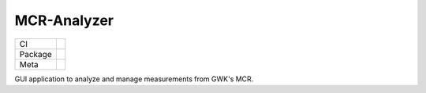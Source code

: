 MCR-Analyzer
============

.. list-table::

   * - CI
     - |ci-badge| |pre-commit-badge| |coverage-badge| |scalene-badge|

   * - Package
     - |python-badge|

   * - Meta
     - |license-badge| |hatch-badge| |ruff-badge| |mypy-badge|

.. |ci-badge| image:: https://github.com/ge69tez/mcr-analyzer/actions/workflows/ci.yml/badge.svg
   :target: https://github.com/ge69tez/mcr-analyzer/actions/workflows/ci.yml

.. |pre-commit-badge| image:: https://img.shields.io/badge/git%20hook-pre--commit-F8B424.svg
   :target: https://github.com/ge69tez/mcr-analyzer/blob/main/.pre-commit-config.yaml

.. |coverage-badge| image:: assets/coverage.svg
   :target: https://github.com/ge69tez/mcr-analyzer/actions/workflows/ci.yml

.. |scalene-badge| image:: https://img.shields.io/badge/profiler-Scalene-4363D8.svg
   :target: https://github.com/ge69tez/mcr-analyzer/blob/main/.pre-commit-config.yaml

.. |python-badge| image:: https://img.shields.io/python/required-version-toml?tomlFilePath=https%3A%2F%2Fraw.githubusercontent.com%2Fge69tez%2Fmcr-analyzer%2Fmain%2Fpyproject.toml
   :target: https://github.com/ge69tez/mcr-analyzer/blob/main/pyproject.toml

.. |license-badge| image:: https://img.shields.io/github/license/ge69tez/mcr-analyzer
   :target: https://github.com/ge69tez/mcr-analyzer/blob/main/LICENSE

.. |hatch-badge| image:: https://img.shields.io/badge/%F0%9F%A5%9A-Hatch-4051b5.svg
   :target: https://github.com/pypa/hatch

.. |ruff-badge| image:: https://img.shields.io/endpoint?url=https://raw.githubusercontent.com/astral-sh/ruff/main/assets/badge/v2.json
   :target: https://github.com/astral-sh/ruff

.. |mypy-badge| image:: https://img.shields.io/badge/types-mypy-blue.svg
   :target: https://github.com/python/mypy

.. cSpell:ignore mypy

GUI application to analyze and manage measurements from GWK's MCR.

.. cSpell:ignore GWK's
